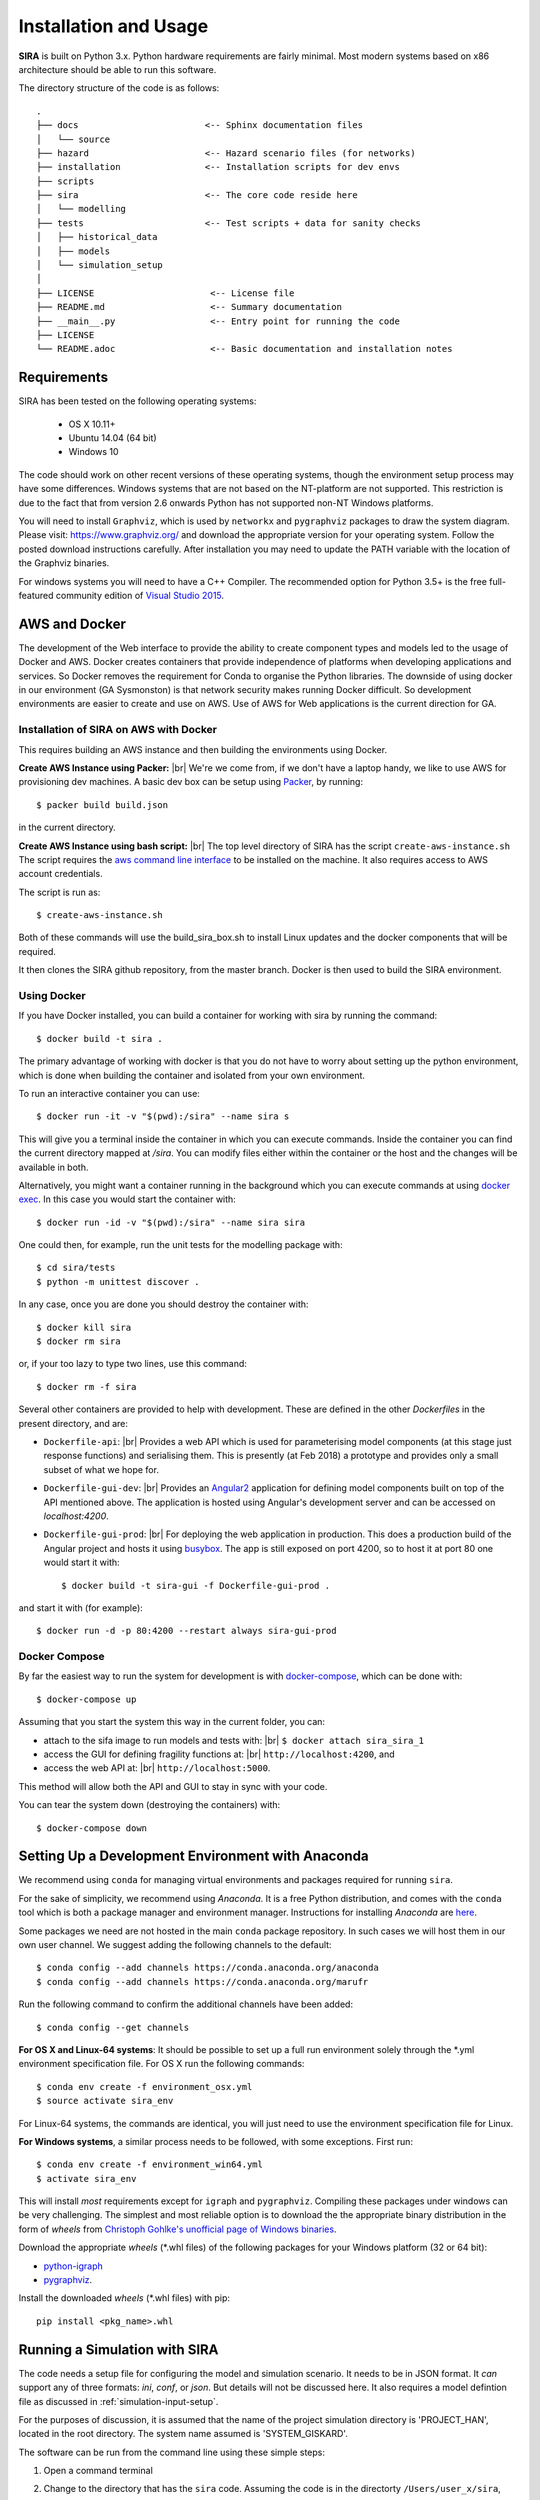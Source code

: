 .. _installation-usage:

**********************
Installation and Usage
**********************

**SIRA** is built on Python 3.x. Python hardware requirements are fairly
minimal. Most modern systems based on x86 architecture should be able to
run this software.

The directory structure of the code is as follows::

    .
    ├── docs                        <-- Sphinx documentation files
    │   └── source
    ├── hazard                      <-- Hazard scenario files (for networks)
    ├── installation                <-- Installation scripts for dev envs
    ├── scripts
    ├── sira                        <-- The core code reside here
    │   └── modelling
    ├── tests                       <-- Test scripts + data for sanity checks
    │   ├── historical_data
    │   ├── models
    │   └── simulation_setup
    │
    ├── LICENSE                      <-- License file
    ├── README.md                    <-- Summary documentation
    ├── __main__.py                  <-- Entry point for running the code
    ├── LICENSE
    └── README.adoc                  <-- Basic documentation and installation notes


Requirements
============

SIRA has been tested on the following operating systems:

    - OS X 10.11+
    - Ubuntu 14.04 (64 bit)
    - Windows 10

The code should work on other recent versions of these operating systems,
though the environment setup process may have some differences.
Windows systems that are not based on the NT-platform are not supported.
This restriction is due to the fact that from version 2.6 onwards Python
has not supported non-NT Windows platforms. 

You will need to install ``Graphviz``, which is used by
``networkx`` and ``pygraphviz`` packages to draw the system diagram.
Please visit: `<https://www.graphviz.org/>`_ and download the appropriate
version for your operating system. Follow the posted download instructions
carefully. After installation you may need to update the PATH variable
with the location of the Graphviz binaries.

For windows systems you will need to have a C++ Compiler. The recommended
option for Python 3.5+ is the free full-featured community edition of 
`Visual Studio 2015
<https://www.visualstudio.com/en-us/products/visual-studio-community-vs.aspx>`_.


.. _setup-dev-environ:

AWS and Docker
==============

The development of the Web interface to provide the ability to create
component types and models led to the usage of Docker and AWS. Docker
creates containers that provide independence of platforms when developing
applications and services. So Docker removes the requirement for Conda
to organise the Python libraries. The downside of using docker in our
environment (GA Sysmonston) is that network security makes running Docker
difficult. So development environments are easier to create and use on AWS.
Use of AWS for Web applications is the current direction for GA.

Installation of SIRA on AWS with Docker
+++++++++++++++++++++++++++++++++++++++

This requires building an AWS instance and then building the environments
using Docker.

**Create AWS Instance using Packer:** |br|
We're we come from, if we don't have a laptop handy, we like to use AWS for
provisioning dev machines. A basic dev box can be setup using
`Packer <https://www.packer.io/intro/>`_, by running::

    $ packer build build.json

in the current directory.

**Create AWS Instance using bash script:** |br|
The top level directory of SIRA has the script ``create-aws-instance.sh``
The script requires the `aws command line interface <https://aws.amazon.com/cli/>`_
to be installed on the machine. It also requires access to AWS account
credentials.

The script is run as::

    $ create-aws-instance.sh

Both of these commands will use the build_sira_box.sh to install Linux updates
and the docker components that will be required.

It then clones the SIRA github repository, from the master branch. Docker is
then used to build the SIRA environment.

Using Docker
++++++++++++

If you have Docker installed, you can build a container for working with
sira by running the command::

    $ docker build -t sira .

The primary advantage of working with docker is that you do not have to worry
about setting up the python environment, which is done when building the
container and isolated from your own environment.

To run an interactive container you can use::

    $ docker run -it -v "$(pwd):/sira" --name sira s

This will give you a terminal inside the container in which you can execute
commands. Inside the container you can find the current directory mapped at
`/sira`. You can modify files either within the container or the host and the
changes will be available in both.

Alternatively, you might want a container running in the background which you
can execute commands at using
`docker exec <https://docs.docker.com/engine/reference/commandline/exec/>`_. In
this case you would start the container with::

    $ docker run -id -v "$(pwd):/sira" --name sira sira

One could then, for example, run the unit tests for the modelling package with::

    $ cd sira/tests
    $ python -m unittest discover .

In any case, once you are done you should destroy the container with::

    $ docker kill sira
    $ docker rm sira


or, if your too lazy to type two lines, use this command::

    $ docker rm -f sira

Several other containers are provided to help with development. These are
defined in the other `Dockerfiles` in the present directory, and are:

- ``Dockerfile-api``: |br|
  Provides a web API which is used for parameterising
  model components (at this stage just response functions) and serialising them.
  This is presently (at Feb 2018) a prototype and provides only a small subset
  of what we hope for.

- ``Dockerfile-gui-dev``: |br|
  Provides an `Angular2 <https://angular.io/>`_ application for
  defining model components built on top of the API mentioned above. The application
  is hosted using Angular's development server and can be accessed on *localhost:4200*.

- ``Dockerfile-gui-prod``: |br|
  For deploying the web application in production. This
  does a production build of the Angular project and hosts it using
  `busybox <https://www.busybox.net/>`_. The app is still exposed on port 4200,
  so to host it at port 80 one would start it with::

    $ docker build -t sira-gui -f Dockerfile-gui-prod .

and start it with (for example)::

    $ docker run -d -p 80:4200 --restart always sira-gui-prod

Docker Compose
++++++++++++++

By far the easiest way to run the system for development is with
`docker-compose <https://docs.docker.com/compose/>`_, which can be done with::

    $ docker-compose up

Assuming that you start the system this way in the current folder, you can:

- attach to the sifa image to run models and tests with: |br|
  ``$ docker attach sira_sira_1``


- access the GUI for defining fragility functions at: |br|
  ``http://localhost:4200``, and


- access the web API at: |br|
  ``http://localhost:5000``.


This method will allow both the API and GUI to stay in sync with your code.

You can tear the system down (destroying the containers) with::

    $ docker-compose down

Setting Up a Development Environment with Anaconda
==================================================

We recommend using ``conda`` for managing virtual environments and
packages required for running ``sira``.

For the sake of simplicity, we recommend using `Anaconda`. It is a
free Python distribution, and comes with the ``conda`` tool which is
both a package manager and environment manager. Instructions for
installing `Anaconda` are
`here <http://docs.continuum.io/anaconda/install>`_.

Some packages we need are not hosted in the main ``conda`` package
repository. In such cases we will host them in our own user channel.
We suggest adding the following channels to the default::

    $ conda config --add channels https://conda.anaconda.org/anaconda
    $ conda config --add channels https://conda.anaconda.org/marufr

Run the following command to confirm the additional channels have
been added::

    $ conda config --get channels

**For OS X and Linux-64 systems**: It should be possible to set up a full run
environment solely through the \*.yml environment specification file. For OS X
run the following commands::

    $ conda env create -f environment_osx.yml
    $ source activate sira_env

For Linux-64 systems, the commands are identical, you will just need to use 
the environment specification file for Linux.

**For Windows systems**, a similar process needs to be followed, with some 
exceptions. First run::

    $ conda env create -f environment_win64.yml
    $ activate sira_env

This will install *most* requirements except for ``igraph`` and ``pygraphviz``.
Compiling these packages under windows can be very challenging. The simplest
and most reliable option is to download the the appropriate binary
distribution in the form of `wheels` from
`Christoph Gohlke's unofficial page of Windows binaries
<http://www.lfd.uci.edu/~gohlke/pythonlibs/>`_.

Download the appropriate `wheels` (\*.whl files) of the following packages
for your Windows platform (32 or 64 bit):

- `python-igraph <http://www.lfd.uci.edu/~gohlke/pythonlibs/#python-igraph>`_
- `pygraphviz <http://www.lfd.uci.edu/~gohlke/pythonlibs/#pygraphviz>`_.

Install the downloaded `wheels` (\*.whl files) with pip::

    pip install <pkg_name>.whl


.. _running-sira:


Running a Simulation with SIRA
==============================

The code needs a setup file for configuring the model and simulation scenario.
It needs to be in JSON format. It *can* support any of three formats:
`ini`, `conf`, or `json`. But details will not be discussed here. It also
requires a model defintion file as discussed in :ref:`simulation-input-setup`.

For the purposes of discussion, it is assumed that the name of the project
simulation directory is 'PROJECT_HAN', located in the root directory. 
The system name assumed is 'SYSTEM_GISKARD'.

The software can be run from the command line using these simple steps:

1.  Open a command terminal

2.  Change to the directory that has the ``sira`` code. Assuming the code is
    in the directorty ``/Users/user_x/sira``, run::

        $ cd ~/sira/

3.  Run the primary system fragility characterisation module from the
    command line using the following command::

        $ python sira -d ./PROJECT_HAN/SYSTEM_GISKARD/ -s

The code must be provided the full or relative path to the project
directorty that holds the input dir with the required config and model files.

The post-processing tools are run as simple python scripts. It should be
noted, that the post-processing tools depend on the outputs produced by a
full simulation run that characterises the system fragility. Therefore,
the full run of the SIRA needs to be conducted on the system model of
interest prior to running the tools for the loss scenario and
restoration analysis tools.

To run the post-simulation analysis on the generated output data, we need to
supply the flaf `-f` for model fitting, and the flag `-l` for loss analysis.
The flags can be combined.

To run the characterisation simulation, followed by model fitting, and
loss and recovery analysis, the command is::

        $ python sira -d ./PROJECT_HAN/SYSTEM_DANEEL/ -sfl


Running Code Tests
==================

To run tests use ``unittest``. The tests need to be run from the root of
the `sira` code directory::

    $ cd sira   # and not $ cd sira/sira
    $ python -m unittest discover tests

If you are using docker as described above, you can do this within the sira
container.
